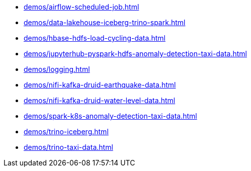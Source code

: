 **** xref:demos/airflow-scheduled-job.adoc[]
**** xref:demos/data-lakehouse-iceberg-trino-spark.adoc[]
**** xref:demos/hbase-hdfs-load-cycling-data.adoc[]
**** xref:demos/jupyterhub-pyspark-hdfs-anomaly-detection-taxi-data.adoc[]
**** xref:demos/logging.adoc[]
**** xref:demos/nifi-kafka-druid-earthquake-data.adoc[]
**** xref:demos/nifi-kafka-druid-water-level-data.adoc[]
**** xref:demos/spark-k8s-anomaly-detection-taxi-data.adoc[]
**** xref:demos/trino-iceberg.adoc[]
**** xref:demos/trino-taxi-data.adoc[]
